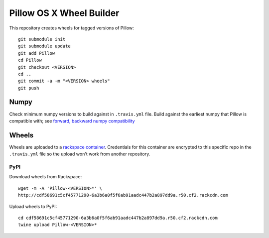 Pillow OS X Wheel Builder
=========================

This repository creates wheels for tagged versions of Pillow::

    git submodule init
    git submodule update
    git add Pillow
    cd Pillow
    git checkout <VERSION>
    cd ..
    git commit -a -m "<VERSION> wheels"
    git push


Numpy
-----

Check minimum numpy versions to build against in ``.travis.yml`` file. Build against the earliest numpy that Pillow is compatible with; see `forward, backward numpy compatibility <http://stackoverflow.com/questions/17709641/valueerror-numpy-dtype-has-the-wrong-size-try-recompiling/18369312#18369312>`_

Wheels
------

Wheels are uploaded to a `rackspace container <http://cdf58691c5cf45771290-6a3b6a0f5f6ab91aadc447b2a897dd9a.r50.cf2.rackcdn.com/>`_. Credentials for this container are encrypted to this specific repo in the ``.travis.yml`` file so the upload won't work from another repository.

PyPI
~~~~

Download wheels from Rackspace:: 

    wget -m -A 'Pillow-<VERSION>*' \
    http://cdf58691c5cf45771290-6a3b6a0f5f6ab91aadc447b2a897dd9a.r50.cf2.rackcdn.com

Upload wheels to PyPI::

    cd cdf58691c5cf45771290-6a3b6a0f5f6ab91aadc447b2a897dd9a.r50.cf2.rackcdn.com
    twine upload Pillow-<VERSION>*
